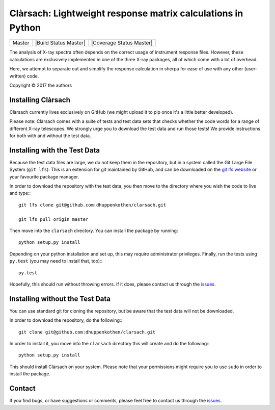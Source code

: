 Clàrsach: Lightweight response matrix calculations in Python
============================================================

+------------------+-------------------------+---------------------------+
| Master           | |Build Status Master|   | |Coverage Status Master|  |
+------------------+-------------------------+---------------------------+


The analysis of X-ray spectra often depends on the correct 
usage of instrument response files. However, these calculations 
are exclusively implemented in one of the three X-ray packages, 
all of which come with a lot of overhead. 

Here, we attempt to separate out and simplify the response calculation in 
sherpa for ease of use with any other (user-written) code. 

Copyright © 2017 the authors 

Installing Clàrsach
-------------------

Clàrsach currently lives exclusively on GitHub (we might upload it to 
pip once it's a little better developed). 

Please note: Clàrsach comes with a suite of tests and test data sets that 
checks whether the code words for a range of different X-ray telescopes. We 
strongly urge you to download the test data and run those tests! We provide
instructions for both with and without the test data.

Installing with the Test Data
-----------------------------
 
Because the test data files are large, we do not keep them in the repository, but 
in a system called the Git Large File System (``git lfs``). 
This is an extension for git maintained by GitHub, and can be downloaded on the
`git lfs website <https://git-lfs.github.com>`_ or your favourite package manager.

In order to download the repository with the test data, you then move to the directory 
where you wish the code to live and type:::

	git lfs clone git@github.com:dhuppenkothen/clarsach.git

	git lfs pull origin master

Then move into the ``clarsach`` directory. You can install the package by running::

	python setup.py install

Depending on your python installation and set up, this may require administrator privileges.
Finally, run the tests using ``py.test`` (you may need to install that, too):::

	py.test

Hopefully, this should run without throwing errors. If it does, please contact us through 
the `issues <https://github.com/dhuppenkothen/clarsach/issues>`_.  

Installing without the Test Data
--------------------------------

You can use standard git for cloning the repository, but be aware that the test data 
will not be downloaded. 

In order to download the repository, do the following:::

	git clone git@github.com:dhuppenkothen/clarsach.git

In order to install it, you move into the ``clarsach`` directory this will 
create and do the following:::

	python setup.py install

This should install Clàrsach on your system. Please note that your permissions 
might require you to use ``sudo`` in order to install the package.

Contact
-------

If you find bugs, or have suggestions or comments, please feel free to contact us through 
the `issues <https://github.com/dhuppenkothen/clarsach/issues>`_.
